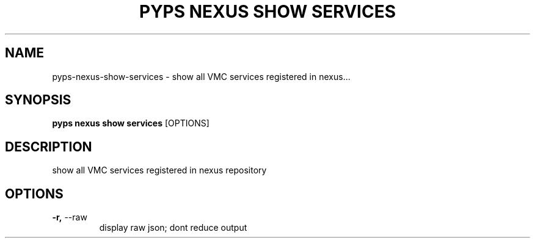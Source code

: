 .TH "PYPS NEXUS SHOW SERVICES" "1" "2023-03-21" "1.0.0" "pyps nexus show services Manual"
.SH NAME
pyps\-nexus\-show\-services \- show all VMC services registered in nexus...
.SH SYNOPSIS
.B pyps nexus show services
[OPTIONS]
.SH DESCRIPTION
show all VMC services registered in nexus repository
.SH OPTIONS
.TP
\fB\-r,\fP \-\-raw
display raw json; dont reduce output
